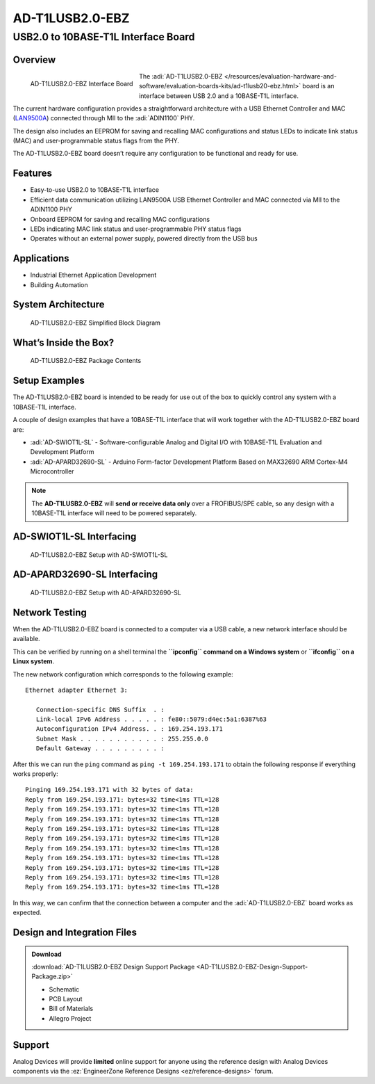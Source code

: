 AD-T1LUSB2.0-EBZ 
===================

USB2.0 to 10BASE-T1L Interface Board
""""""""""""""""""""""""""""""""""""""""

Overview
--------

.. figure:: ad-t1lusb2.0-ebz_angle-web.png
    :align: left
    :width: 300 px

    AD-T1LUSB2.0-EBZ Interface Board

The :adi:`AD-T1LUSB2.0-EBZ </resources/evaluation-hardware-and-software/evaluation-boards-kits/ad-t1lusb20-ebz.html>` board is an interface between USB 2.0 and a 10BASE-T1L
interface.

The current hardware configuration provides a straightforward architecture with
a USB Ethernet Controller and MAC
(`LAN9500A <HTTP://www.microchip.com/en-us/product/lan9500a>`__) connected
through MII to the :adi:`ADIN1100` PHY.

The design also includes an EEPROM for saving and recalling MAC configurations
and status LEDs to indicate link status (MAC) and user-programmable status flags
from the PHY.

The AD-T1LUSB2.0-EBZ board doesn’t require any configuration to be functional
and ready for use.

Features
---------

- Easy-to-use USB2.0 to 10BASE-T1L interface
- Efficient data communication utilizing LAN9500A USB Ethernet Controller and
  MAC connected via MII to the ADIN1100 PHY
- Onboard EEPROM for saving and recalling MAC configurations
- LEDs indicating MAC link status and user-programmable PHY status flags
- Operates without an external power supply, powered directly from the USB bus
 
Applications
--------------

- Industrial Ethernet Application Development
- Building Automation

System Architecture
----------------------

.. figure:: ad-t1lusb2.0-ebz_block_diagram.png
    :width: 600 px

    AD-T1LUSB2.0-EBZ Simplified Block Diagram

What’s Inside the Box?
-------------------------

.. figure:: ad-t1lusb2.0-ebz_package_contents.png
    :width: 600 px

    AD-T1LUSB2.0-EBZ Package Contents

Setup Examples
--------------

The AD-T1LUSB2.0-EBZ board is intended to be ready for use out of the box to
quickly control any system with a 10BASE-T1L interface.

A couple of design examples that have a 10BASE-T1L interface that will work
together with the AD-T1LUSB2.0-EBZ board are:

- :adi:`AD-SWIOT1L-SL` - Software-configurable Analog and
  Digital I/O with 10BASE-T1L Evaluation and Development Platform
- :adi:`AD-APARD32690-SL` - Arduino Form-factor Development
  Platform Based on MAX32690 ARM Cortex-M4 Microcontroller

.. note:: The **AD-T1LUSB2.0-EBZ** will **send or receive data only** over a FROFIBUS/SPE cable, so any design with a 10BASE-T1L interface will need to be powered separately.

AD-SWIOT1L-SL Interfacing
----------------------------

.. figure:: ad-swiot1l-sl_ad-t1lusb20-ebz.png

    AD-T1LUSB2.0-EBZ Setup with AD-SWIOT1L-SL

AD-APARD32690-SL Interfacing
-------------------------------

.. figure:: ad-adard32690-sl_ad-t1lusb20-ebz.png

    AD-T1LUSB2.0-EBZ Setup with AD-APARD32690-SL 

Network Testing
----------------

When the AD-T1LUSB2.0-EBZ board is connected to a computer via a USB cable, a new network interface should be available.

This can be verified by running on a shell terminal the **``ipconfig`` command
on a Windows system** or **``ifconfig`` on a Linux system**.

The new network configuration which corresponds to the following example:

::

   Ethernet adapter Ethernet 3:

      Connection-specific DNS Suffix  . :
      Link-local IPv6 Address . . . . . : fe80::5079:d4ec:5a1:6387%63
      Autoconfiguration IPv4 Address. . : 169.254.193.171
      Subnet Mask . . . . . . . . . . . : 255.255.0.0
      Default Gateway . . . . . . . . . :

After this we can run the ``ping`` command as ``ping -t 169.254.193.171`` to
obtain the following response if everything works properly:

::

   Pinging 169.254.193.171 with 32 bytes of data:
   Reply from 169.254.193.171: bytes=32 time<1ms TTL=128
   Reply from 169.254.193.171: bytes=32 time<1ms TTL=128
   Reply from 169.254.193.171: bytes=32 time<1ms TTL=128
   Reply from 169.254.193.171: bytes=32 time<1ms TTL=128
   Reply from 169.254.193.171: bytes=32 time<1ms TTL=128
   Reply from 169.254.193.171: bytes=32 time<1ms TTL=128
   Reply from 169.254.193.171: bytes=32 time<1ms TTL=128
   Reply from 169.254.193.171: bytes=32 time<1ms TTL=128
   Reply from 169.254.193.171: bytes=32 time<1ms TTL=128
   Reply from 169.254.193.171: bytes=32 time<1ms TTL=128

In this way, we can confirm that the connection between a computer and the
:adi:`AD-T1LUSB2.0-EBZ` board works as expected.

Design and Integration Files
----------------------------------

.. admonition:: Download 

 :download:`AD-T1LUSB2.0-EBZ Design Support Package <AD-T1LUSB2.0-EBZ-Design-Support-Package.zip>`

 - Schematic
 - PCB Layout
 - Bill of Materials
 - Allegro Project

Support
----------

Analog Devices will provide **limited** online
support for anyone using the reference design with Analog Devices components via
the :ez:`EngineerZone Reference Designs <ez/reference-designs>` forum.

